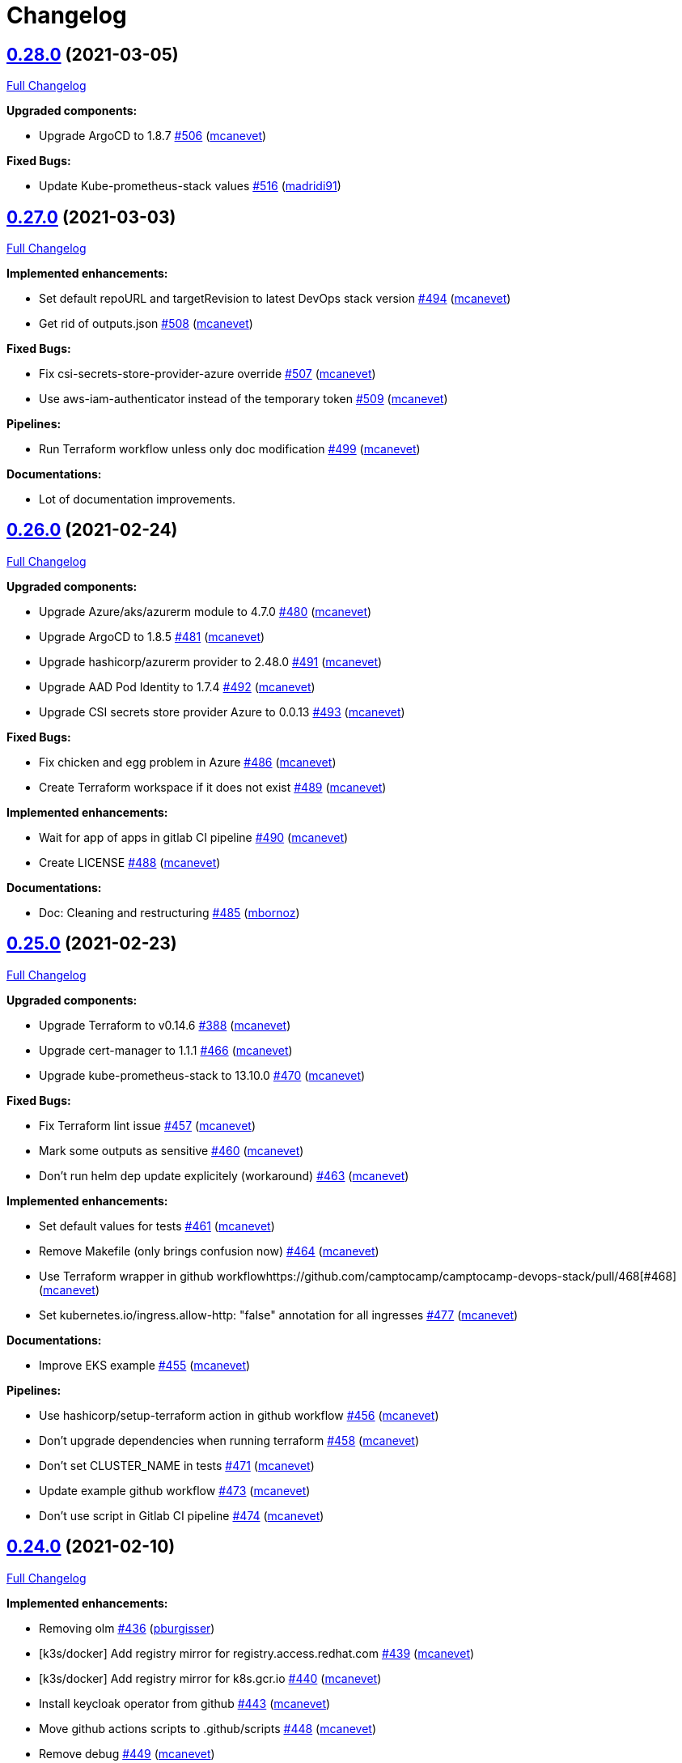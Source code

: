 = Changelog

== https://github.com/camptocamp/camptocamp-devops-stack/tree/v0.28.0[0.28.0] (2021-03-05)

https://github.com/camptocamp/camptocamp-devops-stack/compare/v0.27.0...v0.28.0[Full Changelog]

*Upgraded components:*

* Upgrade ArgoCD to 1.8.7 https://github.com/camptocamp/camptocamp-devops-stack/pull/506[#506] (https://github.com/mcanevet[mcanevet])

*Fixed Bugs:*

* Update Kube-prometheus-stack values https://github.com/camptocamp/camptocamp-devops-stack/pull/516[#516] (https://github.com/madridi91[madridi91])

== https://github.com/camptocamp/camptocamp-devops-stack/tree/v0.27.0[0.27.0] (2021-03-03)

https://github.com/camptocamp/camptocamp-devops-stack/compare/v0.26.0...v0.27.0[Full Changelog]

*Implemented enhancements:*

* Set default repoURL and targetRevision to latest DevOps stack version https://github.com/camptocamp/camptocamp-devops-stack/pull/494[#494] (https://github.com/mcanevet[mcanevet])
* Get rid of outputs.json https://github.com/camptocamp/camptocamp-devops-stack/pull/508[#508] (https://github.com/mcanevet[mcanevet])

*Fixed Bugs:*

* Fix csi-secrets-store-provider-azure override https://github.com/camptocamp/camptocamp-devops-stack/pull/507[#507] (https://github.com/mcanevet[mcanevet])
* Use aws-iam-authenticator instead of the temporary token https://github.com/camptocamp/camptocamp-devops-stack/pull/509[#509] (https://github.com/mcanevet[mcanevet])

*Pipelines:*

* Run Terraform workflow unless only doc modification https://github.com/camptocamp/camptocamp-devops-stack/pull/499[#499] (https://github.com/mcanevet[mcanevet])

*Documentations:*

* Lot of documentation improvements.

== https://github.com/camptocamp/camptocamp-devops-stack/tree/v0.26.0[0.26.0] (2021-02-24)

https://github.com/camptocamp/camptocamp-devops-stack/compare/v0.25.0...v0.26.0[Full Changelog]

*Upgraded components:*

* Upgrade Azure/aks/azurerm module to 4.7.0 https://github.com/camptocamp/camptocamp-devops-stack/pull/480[#480] (https://github.com/mcanevet[mcanevet])
* Upgrade ArgoCD to 1.8.5 https://github.com/camptocamp/camptocamp-devops-stack/pull/481[#481] (https://github.com/mcanevet[mcanevet])
* Upgrade hashicorp/azurerm provider to 2.48.0 https://github.com/camptocamp/camptocamp-devops-stack/pull/491[#491] (https://github.com/mcanevet[mcanevet])
* Upgrade AAD Pod Identity to 1.7.4 https://github.com/camptocamp/camptocamp-devops-stack/pull/492[#492] (https://github.com/mcanevet[mcanevet])
* Upgrade CSI secrets store provider Azure to 0.0.13 https://github.com/camptocamp/camptocamp-devops-stack/pull/493[#493] (https://github.com/mcanevet[mcanevet])

*Fixed Bugs:*

* Fix chicken and egg problem in Azure https://github.com/camptocamp/camptocamp-devops-stack/pull/486[#486] (https://github.com/mcanevet[mcanevet])
* Create Terraform workspace if it does not exist https://github.com/camptocamp/camptocamp-devops-stack/pull/489[#489] (https://github.com/mcanevet[mcanevet])

*Implemented enhancements:*

* Wait for app of apps in gitlab CI pipeline https://github.com/camptocamp/camptocamp-devops-stack/pull/490[#490] (https://github.com/mcanevet[mcanevet])
* Create LICENSE https://github.com/camptocamp/camptocamp-devops-stack/pull/488[#488] (https://github.com/mcanevet[mcanevet])

*Documentations:*

* Doc: Cleaning and restructuring https://github.com/camptocamp/camptocamp-devops-stack/pull/485[#485] (https://github.com/mbornoz[mbornoz])

== https://github.com/camptocamp/camptocamp-devops-stack/tree/v0.25.0[0.25.0] (2021-02-23)

https://github.com/camptocamp/camptocamp-devops-stack/compare/v0.24.0...v0.25.0[Full Changelog]

*Upgraded components:*

* Upgrade Terraform to v0.14.6 https://github.com/camptocamp/camptocamp-devops-stack/pull/388[#388] (https://github.com/mcanevet[mcanevet])
* Upgrade cert-manager to 1.1.1 https://github.com/camptocamp/camptocamp-devops-stack/pull/466[#466] (https://github.com/mcanevet[mcanevet])
* Upgrade kube-prometheus-stack to 13.10.0 https://github.com/camptocamp/camptocamp-devops-stack/pull/470[#470] (https://github.com/mcanevet[mcanevet])

*Fixed Bugs:*

* Fix Terraform lint issue https://github.com/camptocamp/camptocamp-devops-stack/pull/457[#457] (https://github.com/mcanevet[mcanevet])
* Mark some outputs as sensitive https://github.com/camptocamp/camptocamp-devops-stack/pull/460[#460] (https://github.com/mcanevet[mcanevet])
* Don't run helm dep update explicitely (workaround) https://github.com/camptocamp/camptocamp-devops-stack/pull/463[#463] (https://github.com/mcanevet[mcanevet])

*Implemented enhancements:*

* Set default values for tests https://github.com/camptocamp/camptocamp-devops-stack/pull/461[#461] (https://github.com/mcanevet[mcanevet])
* Remove Makefile (only brings confusion now) https://github.com/camptocamp/camptocamp-devops-stack/pull/464[#464] (https://github.com/mcanevet[mcanevet])
* Use Terraform wrapper in github workflowhttps://github.com/camptocamp/camptocamp-devops-stack/pull/468[#468] (https://github.com/mcanevet[mcanevet])
* Set kubernetes.io/ingress.allow-http: "false" annotation for all ingresses https://github.com/camptocamp/camptocamp-devops-stack/pull/477[#477] (https://github.com/mcanevet[mcanevet])

*Documentations:*

* Improve EKS example https://github.com/camptocamp/camptocamp-devops-stack/pull/455[#455] (https://github.com/mcanevet[mcanevet])

*Pipelines:*

* Use hashicorp/setup-terraform action in github workflow https://github.com/camptocamp/camptocamp-devops-stack/pull/456[#456] (https://github.com/mcanevet[mcanevet])
* Don't upgrade dependencies when running terraform https://github.com/camptocamp/camptocamp-devops-stack/pull/458[#458] (https://github.com/mcanevet[mcanevet])
* Don't set CLUSTER_NAME in tests https://github.com/camptocamp/camptocamp-devops-stack/pull/471[#471] (https://github.com/mcanevet[mcanevet])
* Update example github workflow https://github.com/camptocamp/camptocamp-devops-stack/pull/473[#473] (https://github.com/mcanevet[mcanevet])
* Don't use script in Gitlab CI pipeline https://github.com/camptocamp/camptocamp-devops-stack/pull/474[#474] (https://github.com/mcanevet[mcanevet])

== https://github.com/camptocamp/camptocamp-devops-stack/tree/v0.24.0[0.24.0] (2021-02-10)

https://github.com/camptocamp/camptocamp-devops-stack/compare/v0.23.0...v0.24.0[Full Changelog]

*Implemented enhancements:*

* Removing olm https://github.com/camptocamp/camptocamp-devops-stack/pull/436[#436] (https://github.com/pburgisser[pburgisser])
* [k3s/docker] Add registry mirror for registry.access.redhat.com https://github.com/camptocamp/camptocamp-devops-stack/pull/439[#439] (https://github.com/mcanevet[mcanevet])
* [k3s/docker] Add registry mirror for k8s.gcr.io https://github.com/camptocamp/camptocamp-devops-stack/pull/440[#440] (https://github.com/mcanevet[mcanevet])
* Install keycloak operator from github https://github.com/camptocamp/camptocamp-devops-stack/pull/443[#443] (https://github.com/mcanevet[mcanevet])
* Move github actions scripts to .github/scripts https://github.com/camptocamp/camptocamp-devops-stack/pull/448[#448] (https://github.com/mcanevet[mcanevet])
* Remove debug https://github.com/camptocamp/camptocamp-devops-stack/pull/449[#449] (https://github.com/mcanevet[mcanevet])
* Move jq and helm installation in provision.sh https://github.com/camptocamp/camptocamp-devops-stack/pull/450[#450] (https://github.com/mcanevet[mcanevet])
* Allow to override TF_ROOT https://github.com/camptocamp/camptocamp-devops-stack/pull/451[#451] (https://github.com/mcanevet[mcanevet])
* Simplify CI by using TF_ROOT https://github.com/camptocamp/camptocamp-devops-stack/pull/452[#452] (https://github.com/mcanevet[mcanevet])
* Refactor CI scripts https://github.com/camptocamp/camptocamp-devops-stack/pull/453[#453] (https://github.com/mcanevet[mcanevet])
* Install jq only if needed in script/plan.sh https://github.com/camptocamp/camptocamp-devops-stack/pull/454[#454] (https://github.com/mcanevet[mcanevet])

*Upgraded components:*

* Upgrade Kubernetes provider to v2.0.2 https://github.com/camptocamp/camptocamp-devops-stack/pull/437[#437] (https://github.com/mcanevet[mcanevet])
* Upgrade oauth2-proxy to 7.0.0 https://github.com/camptocamp/camptocamp-devops-stack/pull/441[#441] (https://github.com/mcanevet[mcanevet])
* Upgrade kube-prometheus-stack to v13.5.0 https://github.com/camptocamp/camptocamp-devops-stack/pull/438[#438] (https://github.com/mcanevet[mcanevet])
* Deploy new version of ArgOCD's Grafana dashboard https://github.com/camptocamp/camptocamp-devops-stack/pull/444[#444] (https://github.com/mcanevet[mcanevet])
* Upgrade Terraform to 0.13.6 https://github.com/camptocamp/camptocamp-devops-stack/pull/445[#445] (https://github.com/mcanevet[mcanevet])
* Upgrade ArgoCD to 1.7.12 https://github.com/camptocamp/camptocamp-devops-stack/pull/446[#446] (https://github.com/mcanevet[mcanevet])

== https://github.com/camptocamp/camptocamp-devops-stack/tree/v0.23.0[0.23.0] (2021-02-03)

https://github.com/camptocamp/camptocamp-devops-stack/compare/v0.22.0...v0.23.0[Full Changelog]

*Implemented enhancements:*

* Moving away from olm https://github.com/camptocamp/camptocamp-devops-stack/pull/431[#431] (https://github.com/pburgisser[pburgisser])
* Add output for prometheus identity https://github.com/camptocamp/camptocamp-devops-stack/pull/435[#435] (https://github.com/mcanevet[mcanevet])

== https://github.com/camptocamp/camptocamp-devops-stack/tree/v0.22.0[0.22.0] (2021-02-03)

https://github.com/camptocamp/camptocamp-devops-stack/compare/v0.21.1...v0.22.0[Full Changelog]

*Implemented enhancements:*

* Integration of thanos together with minio S3 buckets https://github.com/camptocamp/camptocamp-devops-stack/pull/430[#430] (https://github.com/pburgisser[pburgisser])
* Add aadpodidentity to Prometheus https://github.com/camptocamp/camptocamp-devops-stack/pull/432[#432] (https://github.com/mcanevet[mcanevet])
* Allow to create SecretProviderClass for Prometheus https://github.com/camptocamp/camptocamp-devops-stack/pull/433[#433] (https://github.com/mcanevet[mcanevet])

*Upgraded components:*

* Upgrade ArgoCD helm chart https://github.com/camptocamp/camptocamp-devops-stack/pull/429[#429] (https://github.com/mcanevet[mcanevet])

*Fixed Bugs*

* [k3s-docker] don't use insecure connection in helm provider https://github.com/camptocamp/camptocamp-devops-stack/pull/426[#426] (https://github.com/mcanevet[mcanevet])
* Fix wait for app of apps script https://github.com/camptocamp/camptocamp-devops-stack/pull/428[#428] (https://github.com/mcanevet[mcanevet])

== https://github.com/camptocamp/camptocamp-devops-stack/tree/v0.21.1[0.21.1] (2021-01-27)

https://github.com/camptocamp/camptocamp-devops-stack/compare/v0.21.0...v0.21.1[Full Changelog]

*Fixed bugs:*

* AKS : Add missing providers pining https://github.com/camptocamp/camptocamp-devops-stack/pull/425[#425] (https://github.com/mcanevet[mcanevet])

== https://github.com/camptocamp/camptocamp-devops-stack/tree/v0.21.0[0.21.0] (2021-01-27)

https://github.com/camptocamp/camptocamp-devops-stack/compare/v0.20.0...v0.21.0[Full Changelog]

*Breaking Changes:*

* Rename k3os/libvirt to k3s/libvirt https://github.com/camptocamp/camptocamp-devops-stack/pull/404[#404] (https://github.com/mcanevet[mcanevet])
* Factorize Terraform code per distrib variant https://github.com/camptocamp/camptocamp-devops-stack/pull/405[#405] (https://github.com/mcanevet[mcanevet])

*Implemented enhancements:*

* Factorize more code https://github.com/camptocamp/camptocamp-devops-stack/pull/406[#406] (https://github.com/mcanevet[mcanevet])
* Adding redirect to ssl target https://github.com/camptocamp/camptocamp-devops-stack/pull/415[#415] (https://github.com/pburgisser[pburgisser])
* Expose kubernetes version for AKS https://github.com/camptocamp/camptocamp-devops-stack/pull/422[#422] (https://github.com/mcanevet[mcanevet])
* Expose cluster version for EKS https://github.com/camptocamp/camptocamp-devops-stack/pull/423[#423] (https://github.com/mcanevet[mcanevet])

*Upgraded components:*

* Upgrade camptocamp/k3s/docker module to 0.7.1 https://github.com/camptocamp/camptocamp-devops-stack/pull/416[#416] (https://github.com/mcanevet[mcanevet])
* Upgrade docker provider to 2.11.0 https://github.com/camptocamp/camptocamp-devops-stack/pull/417[#417] (https://github.com/mcanevet[mcanevet])
* Rollback ArgoCD to 1.7.11 https://github.com/camptocamp/camptocamp-devops-stack/pull/418[#418] (https://github.com/mcanevet[mcanevet])
* Upgrade Loki to 2.1.0 https://github.com/camptocamp/camptocamp-devops-stack/pull/419[#419] (https://github.com/mcanevet[mcanevet])
* Upgrade k3s to v1.18.15-k3s1 https://github.com/camptocamp/camptocamp-devops-stack/pull/420[#420] (https://github.com/mcanevet[mcanevet])
* Upgrade helm provider to 2.0.2 https://github.com/camptocamp/camptocamp-devops-stack/pull/421[#421] (https://github.com/mcanevet[mcanevet])
* Set default version for AKS to 1.18.14 https://github.com/camptocamp/camptocamp-devops-stack/pull/424[#424] (https://github.com/mcanevet[mcanevet])

*Fixed bugs:*

* Change git repo URL to ssh https://github.com/camptocamp/camptocamp-devops-stack/pull/408[#408] (https://github.com/saimonn[saimonn])
* K3s-libvirt : Extending default memory to 8Gb for better stability https://github.com/camptocamp/camptocamp-devops-stack/pull/410[#410] (https://github.com/pburgisser[pburgisser])
* k3s-libvirt : Show repo when cloning with https https://github.com/camptocamp/camptocamp-devops-stack/pull/412[#412] (https://github.com/chornberger-c2c[chornberger-c2c])
* k3s-docker : Show repo when cloning with https https://github.com/camptocamp/camptocamp-devops-stack/pull/413[#413] (https://github.com/chornberger-c2c[chornberger-c2c])

*Documentation:*

* Describe access to kube api for eks https://github.com/camptocamp/camptocamp-devops-stack/pull/409[#409] (https://github.com/cryptobioz[cryptobioz])
* Refactor documentation and add information about how to test the DevOps Stack https://github.com/camptocamp/camptocamp-devops-stack/pull/411[#411] (https://github.com/dabelenda[dabelenda])

== https://github.com/camptocamp/camptocamp-devops-stack/tree/v0.20.0[0.20.0] (2020-12-22)

https://github.com/camptocamp/camptocamp-devops-stack/compare/v0.19.0...v0.20.0[Full Changelog]

*Upgraded components:*

* Upgrade terraform helm provider to v2.0.1 https://github.com/camptocamp/camptocamp-devops-stack/pull/401[#401] (https://github.com/mcanevet[mcanevet])
* Use released version of Azure AKS module (4.5.0) https://github.com/camptocamp/camptocamp-devops-stack/pull/403[#403] (https://github.com/mcanevet[mcanevet])

*Fixed bugs:*

* Prune app of apps only when syncPolicy is set https://github.com/camptocamp/camptocamp-devops-stack/pull/402[#402] (https://github.com/mcanevet[mcanevet])

== https://github.com/camptocamp/camptocamp-devops-stack/tree/v0.19.0[0.19.0] (2020-12-17)

https://github.com/camptocamp/camptocamp-devops-stack/compare/v0.18.0...v0.19.0[Full Changelog]

*Implemented enhancements:*

* Enable automatic pruning of resources https://github.com/camptocamp/camptocamp-devops-stack/pull/400[#400] (https://github.com/mcanevet[mcanevet])

*Upgraded components:*

* Upgrade dependencies for eks-aws https://github.com/camptocamp/camptocamp-devops-stack/pull/397[#397] (https://github.com/mcanevet[mcanevet])
* Upgrade AAD Pod Identity to 1.7.1 https://github.com/camptocamp/camptocamp-devops-stack/pull/399[#399] (https://github.com/mcanevet[mcanevet])

*Fixed bugs:*

* Don't set provider version in generic module https://github.com/camptocamp/camptocamp-devops-stack/pull/396[#396] (https://github.com/mcanevet[mcanevet])

== https://github.com/camptocamp/camptocamp-devops-stack/tree/v0.18.0[0.18.0] (2020-12-15)

https://github.com/camptocamp/camptocamp-devops-stack/compare/v0.17.0...v0.18.0[Full Changelog]

*Implemented enhancements:*

* Instantiate the app of apps inside the argocd-helm module https://github.com/camptocamp/camptocamp-devops-stack/pull/377[#377] (https://github.com/raphink[raphink])
* Check Terraform syntaxe on Pull Requests https://github.com/camptocamp/camptocamp-devops-stack/pull/379[#379] (https://github.com/mcanevet[mcanevet])
* Allow to set app domains https://github.com/camptocamp/camptocamp-devops-stack/pull/375[#375] (https://github.com/raphink[raphink])
* Hardcode AKS version to 1.18.10 https://github.com/camptocamp/camptocamp-devops-stack/pull/392[#392] (https://github.com/mcanevet[mcanevet])

*Upgraded components:*

* Upgrade k3s to v1.18.13 https://github.com/camptocamp/camptocamp-devops-stack/pull/393[#393] (https://github.com/mcanevet[mcanevet])
* Upgrade ArgoCD to v1.8.1 https://github.com/camptocamp/camptocamp-devops-stack/pull/387[#387] (https://github.com/mcanevet[mcanevet])
* Upgrade csi-secrets-store-provider-azure chart to 0.0.15 https://github.com/camptocamp/camptocamp-devops-stack/pull/395[#395] (https://github.com/mcanevet[mcanevet])

*Fixed bugs:*

* Increase argocd helm release timeout https://github.com/camptocamp/camptocamp-devops-stack/pull/381[#381] (https://github.com/mcanevet[mcanevet])

*Documentation:*

* Update new_project when releasing https://github.com/camptocamp/camptocamp-devops-stack/pull/382[#382] (https://github.com/raphink[raphink])
* Add reference > authentication https://github.com/camptocamp/camptocamp-devops-stack/pull/383[#383] (https://github.com/raphink[raphink])

== https://github.com/camptocamp/camptocamp-devops-stack/tree/v0.17.0[0.17.0] (2020-12-07)

https://github.com/camptocamp/camptocamp-devops-stack/compare/v0.16.0...v0.17.0[Full Changelog]

*Implemented enhancements:*

* Instantiate the app of apps inside the argocd-helm module https://github.com/camptocamp/camptocamp-devops-stack/pull/351[#351] (https://github.com/raphink[raphink])
* Scale traefik to 2 by default https://github.com/camptocamp/camptocamp-devops-stack/pull/369[#369] (https://github.com/mcanevet[mcanevet])
* Use Azure CNI network plugin https://github.com/camptocamp/camptocamp-devops-stack/pull/366[#366] (https://github.com/mcanevet[mcanevet])
* Upgrade camptocamp/k3s/docker to 0.6.0 https://github.com/camptocamp/camptocamp-devops-stack/pull/361[#361] (https://github.com/mcanevet[mcanevet])
* Run github workflow in container https://github.com/camptocamp/camptocamp-devops-stack/pull/352[#352] (https://github.com/mcanevet[mcanevet])
* Don't use terraform workspace select with TF_WORKSPACE env var https://github.com/camptocamp/camptocamp-devops-stack/pull/345[#345] (https://github.com/mcanevet[mcanevet])
* Cleanup tests https://github.com/camptocamp/camptocamp-devops-stack/pull/349[#349] (https://github.com/mcanevet[mcanevet])

*Upgraded applications:*

* Upgrade csi-secrets-store-provider-azure https://github.com/camptocamp/camptocamp-devops-stack/pull/367[#367] (https://github.com/mcanevet[mcanevet])
* Upgrade aad-pod-identity https://github.com/camptocamp/camptocamp-devops-stack/pull/365[#365] (https://github.com/mcanevet[mcanevet])
* Upgrade kube-prometheus-stack to v12.5.0 https://github.com/camptocamp/camptocamp-devops-stack/pull/364[#364] (https://github.com/mcanevet[mcanevet])
* Upgrade camptocamp/k3s/docker to 0.6.0 https://github.com/camptocamp/camptocamp-devops-stack/pull/361[#361] (https://github.com/mcanevet[mcanevet])
* Upgrade cert-manager to 1.1.0 https://github.com/camptocamp/camptocamp-devops-stack/pull/358[#358] (https://github.com/mcanevet[mcanevet])
* Upgrade to ArgoCD 1.7.10 https://github.com/camptocamp/camptocamp-devops-stack/pull/353[#353] (https://github.com/mcanevet[mcanevet])

*Fixed bugs:*

* Fix AzureIdentity for cert-manager https://github.com/camptocamp/camptocamp-devops-stack/pull/368[#368] (https://github.com/mcanevet[mcanevet])
* Fix pipeline https://github.com/camptocamp/camptocamp-devops-stack/pull/357[#357] (https://github.com/mcanevet[mcanevet])
* Fix some issues with github workflow https://github.com/camptocamp/camptocamp-devops-stack/pull/356[#356] (https://github.com/mcanevet[mcanevet])
* Fix github workflow https://github.com/camptocamp/camptocamp-devops-stack/pull/355[#355] (https://github.com/mcanevet[mcanevet])
* Force destroy Loki's bucket https://github.com/camptocamp/camptocamp-devops-stack/pull/374[#374] (https://github.com/mcanevet[mcanevet])


== https://github.com/camptocamp/camptocamp-devops-stack/tree/v0.16.0[0.16.0] (2020-12-04)

https://github.com/camptocamp/camptocamp-devops-stack/compare/v0.15.0...v0.16.0[Full Changelog]

*Implemented enhancements:*

* Create key and cert for CA https://github.com/camptocamp/camptocamp-devops-stack/pull/314[#314] (https://github.com/mcanevet[mcanevet])
* Merge keycloak-operator and keycloak Applications https://github.com/camptocamp/camptocamp-devops-stack/pull/316[#316] (https://github.com/mcanevet[mcanevet])
* Enable Traefik access logs https://github.com/camptocamp/camptocamp-devops-stack/pull/321[#321] (https://github.com/mcanevet[mcanevet])
* [k3os-libvirt] Adding support RAM sizing https://github.com/camptocamp/camptocamp-devops-stack/pull/328[#328] (https://github.com/pburgisser[pburgisser])
* Enable minio metrics https://github.com/camptocamp/camptocamp-devops-stack/pull/330[#330] (https://github.com/mcanevet[mcanevet])
* Enable persistence for minio https://github.com/camptocamp/camptocamp-devops-stack/pull/333[#333] (https://github.com/mcanevet[mcanevet])
* Enable minio by default for k3s/k3os https://github.com/camptocamp/camptocamp-devops-stack/pull/334[#334] (https://github.com/mcanevet[mcanevet])
* Create bucket for loki https://github.com/camptocamp/camptocamp-devops-stack/pull/335[#335] (https://github.com/mcanevet[mcanevet])
* Add support for AKS https://github.com/camptocamp/camptocamp-devops-stack/pull/337[#337] (https://github.com/mcanevet[mcanevet])
* Allow to specify more than just values in extra apps' helm https://github.com/camptocamp/camptocamp-devops-stack/pull/341[#341] (https://github.com/mcanevet[mcanevet])
* Use a secret for ArgoCD's OIDC's client secret https://github.com/camptocamp/camptocamp-devops-stack/pull/342[#342] (https://github.com/mcanevet[mcanevet])
* Add Azure DNS label annotation to Traefik's Load balancer https://github.com/camptocamp/camptocamp-devops-stack/pull/344[#344] (https://github.com/mcanevet[mcanevet])

*New applications:*

* Add metrics-server application https://github.com/camptocamp/camptocamp-devops-stack/pull/308[#308] (https://github.com/raphink[raphink])

*Upgraded applications:*

* Upgrade traefik helm chart version https://github.com/camptocamp/camptocamp-devops-stack/pull/321[#321] (https://github.com/mcanevet[mcanevet])

*Fixed bugs:*

* Add missing dependencies pining https://github.com/camptocamp/camptocamp-devops-stack/pull/327[#327] (https://github.com/mcanevet[mcanevet])
* Reduce minio memory requests https://github.com/camptocamp/camptocamp-devops-stack/pull/331[#331] (https://github.com/mcanevet[mcanevet])
* Don't declare minio values if not enabled https://github.com/camptocamp/camptocamp-devops-stack/pull/332[#332] (https://github.com/mcanevet[mcanevet])
* Use kube admin config for AKS https://github.com/camptocamp/camptocamp-devops-stack/pull/343[#343] (https://github.com/mcanevet[mcanevet])

== https://github.com/camptocamp/camptocamp-devops-stack/tree/v0.15.0[0.15.0] (2020-11-26)

https://github.com/camptocamp/camptocamp-devops-stack/compare/v0.14.2...v0.15.0[Full Changelog]

*Implemented enhancements:*

* Mutualize most configuration https://github.com/camptocamp/camptocamp-devops-stack/pull/310[#310] (https://github.com/mcanevet[mcanevet])
* Configure Applications to use Keycloak https://github.com/camptocamp/camptocamp-devops-stack/pull/312[#312] (https://github.com/mcanevet[mcanevet])

== https://github.com/camptocamp/camptocamp-devops-stack/tree/v0.14.2[0.14.2] (2020-11-26)

https://github.com/camptocamp/camptocamp-devops-stack/compare/v0.14.1...v0.14.2[Full Changelog]

*Fixed bugs:*

* Fix cognito groups https://github.com/camptocamp/camptocamp-devops-stack/pull/307[#307] (https://github.com/mcanevet[mcanevet])
* Disable ArgoCD's admin user for EKS https://github.com/camptocamp/camptocamp-devops-stack/pull/309[#309] (https://github.com/mcanevet[mcanevet])

== https://github.com/camptocamp/camptocamp-devops-stack/tree/v0.14.1[0.14.1] (2020-11-25)

https://github.com/camptocamp/camptocamp-devops-stack/compare/v0.14.0...v0.14.1[Full Changelog]

*Fixed bugs:*

* Fix IRSA for loki https://github.com/camptocamp/camptocamp-devops-stack/pull/306[#306] (https://github.com/mcanevet[mcanevet])

== https://github.com/camptocamp/camptocamp-devops-stack/tree/v0.14.0[0.14.0] (2020-11-25)

https://github.com/camptocamp/camptocamp-devops-stack/compare/v0.13.0...v0.14.0[Full Changelog]

*Implemented enhancements:*

* Use token in EKS' kubeconfig https://github.com/camptocamp/camptocamp-devops-stack/pull/298[#298] (https://github.com/mcanevet[mcanevet])
* Rename loki Application to loki-stack and deploys it in its own namespace https://github.com/camptocamp/camptocamp-devops-stack/pull/300[#300] (https://github.com/mcanevet[mcanevet])
* Explicitly use "set" directive in shell scripts https://github.com/camptocamp/camptocamp-devops-stack/pull/302[#302] (https://github.com/mcanevet[mcanevet])
* Move common app of apps values in a template https://github.com/camptocamp/camptocamp-devops-stack/pull/303[#303] (https://github.com/mcanevet[mcanevet])
* Allow to deploy additional applications https://github.com/camptocamp/camptocamp-devops-stack/pull/304[#304] (https://github.com/mcanevet[mcanevet])

== https://github.com/camptocamp/camptocamp-devops-stack/tree/v0.13.0[0.13.0] (2020-11-24)

https://github.com/camptocamp/camptocamp-devops-stack/compare/v0.12.0...v0.13.0[Full Changelog]

*Implemented enhancements:*

* Allow to override Applications' syncPolicy https://github.com/camptocamp/camptocamp-devops-stack/pull/292[#292] (https://github.com/mcanevet[mcanevet])
* Add common outputs to modules https://github.com/camptocamp/camptocamp-devops-stack/pull/293[#293] (https://github.com/mcanevet[mcanevet])
* Apply Applications object to have a more accurate diff on PR/MR https://github.com/camptocamp/camptocamp-devops-stack/pull/297[#297] (https://github.com/mcanevet[mcanevet])

*Fixed bugs:*

* Sync app-of-apps and apps values.yaml https://github.com/camptocamp/camptocamp-devops-stack/pull/291[#291] (https://github.com/mcanevet[mcanevet])
* Use planned outputs instead of outputs for dry-run https://github.com/camptocamp/camptocamp-devops-stack/pull/294[#294] (https://github.com/mcanevet[mcanevet])
* Fix target branch for dry-run in tests https://github.com/camptocamp/camptocamp-devops-stack/pull/295[#295] (https://github.com/mcanevet[mcanevet])

== https://github.com/camptocamp/camptocamp-devops-stack/tree/v0.12.0[0.12.0] (2020-11-24)

https://github.com/camptocamp/camptocamp-devops-stack/compare/v0.11.0...v0.12.0[Full Changelog]

*Implemented enhancements:*

* Rename test project from k3s-docker-demo-app to k3s-docker https://github.com/camptocamp/camptocamp-devops-stack/pull/280[#280] (https://github.com/mcanevet[mcanevet])
* Add k3os-libvirt test project https://github.com/camptocamp/camptocamp-devops-stack/pull/281[#281] (https://github.com/mcanevet[mcanevet])
* Use ubuntu-18.04 instead of ubuntu-latest for pipeline https://github.com/camptocamp/camptocamp-devops-stack/pull/282[#282] (https://github.com/mcanevet[mcanevet])
* Add strategy to github actions workflow https://github.com/camptocamp/camptocamp-devops-stack/pull/283[#283] (https://github.com/mcanevet[mcanevet])
* Use camptocamp/k3os/libvirt 0.2.4 https://github.com/camptocamp/camptocamp-devops-stack/pull/284[#284] (https://github.com/mcanevet[mcanevet])
* Deploy ArgoCD using argo-helm module https://github.com/camptocamp/camptocamp-devops-stack/pull/285[#285] (https://github.com/mcanevet[mcanevet])
* Create ArgoCD's pipeline token with Terraform https://github.com/camptocamp/camptocamp-devops-stack/pull/286[#286] (https://github.com/mcanevet[mcanevet])
* Generate JWT token in Terraform https://github.com/camptocamp/camptocamp-devops-stack/pull/287[#287] (https://github.com/mcanevet[mcanevet])
* Get ARGOCD_AUTH_TOKEN and KUBECONFIG from terraform outputs https://github.com/camptocamp/camptocamp-devops-stack/pull/288[#288] (https://github.com/mcanevet[mcanevet])
* Don't depend on jq https://github.com/camptocamp/camptocamp-devops-stack/pull/289[#289] (https://github.com/mcanevet[mcanevet])

*New applications:*

* Enable minio https://github.com/camptocamp/camptocamp-devops-stack/pull/277[#277] (https://github.com/pburgisser[pburgisser])

*Fixed bugs:*

* Fixing k3o https://github.com/camptocamp/camptocamp-devops-stack/pull/274[#274] (https://github.com/pburgisser[pburgisser])

== https://github.com/camptocamp/camptocamp-devops-stack/tree/v0.11.0[0.11.0] (2020-11-19)

https://github.com/camptocamp/camptocamp-devops-stack/compare/v0.10.1...v0.11.0[Full Changelog]

*Implemented enhancements:*

* [eks-aws] Add support for creating a private NLB https://github.com/camptocamp/camptocamp-devops-stack/pull/268[#268] (https://github.com/ckaenzig[ckaenzig])
* [pipeline] Variabilize version in gitlab-ci pipeline https://github.com/camptocamp/camptocamp-devops-stack/pull/269[#269] (https://github.com/mcanevet[mcanevet])

== https://github.com/camptocamp/camptocamp-devops-stack/tree/v0.10.1[0.10.1] (2020-11-18)

https://github.com/camptocamp/camptocamp-devops-stack/compare/v0.10.0...v0.10.1[Full Changelog]

*Fixed bugs:*

* Install jq and helm in gitlab-ci pipeline https://github.com/camptocamp/camptocamp-devops-stack/pull/266[#266] (https://github.com/mcanevet[mcanevet])

== https://github.com/camptocamp/camptocamp-devops-stack/tree/v0.10.0[0.10.0] (2020-11-18)

https://github.com/camptocamp/camptocamp-devops-stack/compare/v0.9.0...v0.10.0[Full Changelog]

*Breaking changes:*

* [eks-aws] Due to the fact that a Cognito User Pool can have only one Cognito User Pool Domain attached, we had to remove the creation of the User Pool Domain from the DevOps Stack because it is incompatible with a clue/green or a prod/qa/int/dev/lab/whatever pattern. Hence, there is a new `cognito_user_pool_domain` mandatory parameter, and the previous user pool domain will be removed.

*Implemented enhancements:*

* Use diff as differ https://github.com/camptocamp/camptocamp-devops-stack/pull/258[#258] (https://github.com/mcanevet[mcanevet])
* Apply modifications on pull requests in pipeline https://github.com/camptocamp/camptocamp-devops-stack/pull/262[#262] (https://github.com/mcanevet[mcanevet])

*Upgraded applications:*

* Upgrade kube-prometheus-stack to v12.0.1 https://github.com/camptocamp/camptocamp-devops-stack/pull/256[#256] (https://github.com/mcanevet[mcanevet])

*Documentation:*

* Document how to release a new version https://github.com/camptocamp/camptocamp-devops-stack/pull/257[#257] (https://github.com/mcanevet[mcanevet])
* Fix release documentation https://github.com/camptocamp/camptocamp-devops-stack/pull/265[#265] (https://github.com/mcanevet[mcanevet])

*Fixed bugs:*

* Fix devops-stack version in gitlab pipeline and example https://github.com/camptocamp/camptocamp-devops-stack/pull/255[#255] (https://github.com/mcanevet[mcanevet])
* Replace cognito_user_pool_domain resource with module argument https://github.com/camptocamp/camptocamp-devops-stack/pull/263[#263] (https://github.com/ckaenzig[ckaenzig])
* Fix eks-aws example https://github.com/camptocamp/camptocamp-devops-stack/pull/264[#264] (https://github.com/mcanevet[mcanevet])

== https://github.com/camptocamp/camptocamp-devops-stack/tree/v0.9.0[0.9.0] (2020-11-17)

https://github.com/camptocamp/camptocamp-devops-stack/compare/v0.8.0...v0.9.0[Full Changelog]

*Implemented enhancements:*

* Add OAuth to Grafana for EKS https://github.com/camptocamp/camptocamp-devops-stack/pull/230[#230] (https://github.com/raphink[raphink])
* Merge prometheus-operator and cluster-monitoring Applications into kube-prometheus-stack https://github.com/camptocamp/camptocamp-devops-stack/pull/237[#237] (https://github.com/mcanevet[mcanevet])
* Remove namespaces Application https://github.com/camptocamp/camptocamp-devops-stack/pull/238[#238] (https://github.com/mcanevet[mcanevet])
* Make pipeline less verbose https://github.com/camptocamp/camptocamp-devops-stack/pull/240[#240] (https://github.com/mcanevet[mcanevet])
* Update k3s/k3os modules to support local storage https://github.com/camptocamp/camptocamp-devops-stack/pull/245[#245] (https://github.com/mcanevet[mcanevet])

*Upgraded applications:*

* Upgrade kube-prometheus-stack https://github.com/camptocamp/camptocamp-devops-stack/pull/229[#229] (https://github.com/mcanevet[mcanevet])
* Upgrade argocd chart to 2.9.5 https://github.com/camptocamp/camptocamp-devops-stack/pull/233[#233] (https://github.com/mcanevet[mcanevet])
* Upgrade cert-manager to 1.0.4 https://github.com/camptocamp/camptocamp-devops-stack/pull/239[#239] (https://github.com/mcanevet[mcanevet])
* Upgrade Traefik chart to 9.10.1 https://github.com/camptocamp/camptocamp-devops-stack/pull/241[#241] (https://github.com/mcanevet[mcanevet])
* Upgrade k3s to v1.18.12-k3s1 https://github.com/camptocamp/camptocamp-devops-stack/pull/246[#246] (https://github.com/mcanevet[mcanevet])

*New applications:*

* Deploy OLM https://github.com/camptocamp/camptocamp-devops-stack/pull/243[#243] (https://github.com/mcanevet[mcanevet])
* Deploy Keycloak Operator https://github.com/camptocamp/camptocamp-devops-stack/pull/247[#247] (https://github.com/mcanevet[mcanevet])
* Deploy Keycloak https://github.com/camptocamp/camptocamp-devops-stack/pull/250[#250] (https://github.com/mcanevet[mcanevet])

*Fixed bugs:*

* Enable ArgoCD metrics everywhere https://github.com/camptocamp/camptocamp-devops-stack/pull/231[#231] (https://github.com/mcanevet[mcanevet])
* Manage app of apps with itself https://github.com/camptocamp/camptocamp-devops-stack/pull/232[#232] (https://github.com/mcanevet[mcanevet])
* Fix bootstrap https://github.com/camptocamp/camptocamp-devops-stack/pull/235[#235] (https://github.com/mcanevet[mcanevet])
* Fix bootstrap https://github.com/camptocamp/camptocamp-devops-stack/pull/236[#236] (https://github.com/mcanevet[mcanevet])
* Use a dedicated secret for ingress tls certs https://github.com/camptocamp/camptocamp-devops-stack/pull/242[#242] (https://github.com/raphink[raphink])
* Update prometheus datasource to use kube-prometheus-stack svc https://github.com/camptocamp/camptocamp-devops-stack/pull/244[#244] (https://github.com/raphink[raphink])

== https://github.com/camptocamp/camptocamp-devops-stack/tree/v0.8.0[0.8.0] (2020-11-12)

https://github.com/camptocamp/camptocamp-devops-stack/compare/v0.7.0...v0.8.0[Full Changelog]

*Implemented enhancements:*

* Add pipeline for Gitlab CI https://github.com/camptocamp/camptocamp-devops-stack/pull/203[#203] (https://github.com/mcanevet[mcanevet])
* Add Gitlab CI pipeline in examples https://github.com/camptocamp/camptocamp-devops-stack/pull/204[#204] (https://github.com/mcanevet[mcanevet])
* Allow to manipulate kubeconfig https://github.com/camptocamp/camptocamp-devops-stack/pull/205[#205] (https://github.com/raphink[raphink])
* Add example for EKS https://github.com/camptocamp/camptocamp-devops-stack/pull/206[#206] (https://github.com/mcanevet[mcanevet])
* Use TF_WORKSPACE environment variable https://github.com/camptocamp/camptocamp-devops-stack/pull/207[#207] (https://github.com/mcanevet[mcanevet])
* Add kubeconfig output to every modules https://github.com/camptocamp/camptocamp-devops-stack/pull/208[#208] (https://github.com/mcanevet[mcanevet])
* Add ArgoCD app diff in the pipeline https://github.com/camptocamp/camptocamp-devops-stack/pull/215[#215] https://github.com/camptocamp/camptocamp-devops-stack/pull/216[#216] (https://github.com/mcanevet[mcanevet])

*Upgraded applications:*

* Upgrade Loki to 2.0.2 https://github.com/camptocamp/camptocamp-devops-stack/pull/224[#224] (https://github.com/mcanevet[mcanevet])

*New applications:*

* Add efs-provisioner to eks-aws module https://github.com/camptocamp/camptocamp-devops-stack/pull/222[#222] (https://github.com/raphink[raphink])

*Fixed bugs:*

* Fix cert-manager deployment https://github.com/camptocamp/camptocamp-devops-stack/pull/209[#209] (https://github.com/mcanevet[mcanevet])
* Rename prometheus port and add web port again https://github.com/camptocamp/camptocamp-devops-stack/pull/210[#210] (https://github.com/raphink[raphink])
* Disable Vault and secrets store CSI driver for now https://github.com/camptocamp/camptocamp-devops-stack/pull/212[#212] (https://github.com/mcanevet[mcanevet])
* Fix race condition when updating kubeconfig https://github.com/camptocamp/camptocamp-devops-stack/pull/225[#225] (https://github.com/mcanevet[mcanevet])
* Don't run plan with detailed-exit-code https://github.com/camptocamp/camptocamp-devops-stack/pull/226[#226] (https://github.com/mcanevet[mcanevet])

== https://github.com/camptocamp/camptocamp-devops-stack/tree/v0.7.0[0.7.0] (2020-11-05)

https://github.com/camptocamp/camptocamp-devops-stack/compare/v0.6.0...v0.7.0[Full Changelog]

*Implemented enhancements:*

* Add provision.sh and destroy.sh scripts https://github.com/camptocamp/camptocamp-devops-stack/pull/170[#170] (https://github.com/mcanevet[mcanevet])
* Remove dependency on Docker https://github.com/camptocamp/camptocamp-devops-stack/pull/174[#174] (https://github.com/mcanevet[mcanevet])
* Add support for libvirt https://github.com/camptocamp/camptocamp-devops-stack/pull/175[#175] (https://github.com/mcanevet[mcanevet])
* Add example for libvirt https://github.com/camptocamp/camptocamp-devops-stack/pull/176[#176] (https://github.com/mcanevet[mcanevet])
* Improve GitHub actions workflow https://github.com/camptocamp/camptocamp-devops-stack/pull/182[#182] (https://github.com/mcanevet[mcanevet])
* Add support for EKS https://github.com/camptocamp/camptocamp-devops-stack/pull/184[#184] (https://github.com/mcanevet[mcanevet])
* Move distro specific configuration to distro's values.yaml https://github.com/camptocamp/camptocamp-devops-stack/pull/187[#187] (https://github.com/mcanevet[mcanevet])
* Allow to override app of apps parameters https://github.com/camptocamp/camptocamp-devops-stack/pull/190[#190] (https://github.com/mcanevet[mcanevet])
* Create tests and use it for CI instead of examples https://github.com/camptocamp/camptocamp-devops-stack/pull/199[#199] (https://github.com/mcanevet[mcanevet])

*Upgraded applications:*

* Use k3s v1.18 https://github.com/camptocamp/camptocamp-devops-stack/pull/189[#189] (https://github.com/mcanevet[mcanevet])

*Fixed bugs:*

* Don't validate certificate when using helm provider https://github.com/camptocamp/camptocamp-devops-stack/pull/171[#171] (https://github.com/mcanevet[mcanevet])
* Fix .gitignore https://github.com/camptocamp/camptocamp-devops-stack/pull/172[#172] (https://github.com/mcanevet[mcanevet])
* Fix scripts https://github.com/camptocamp/camptocamp-devops-stack/pull/173[#173] (https://github.com/mcanevet[mcanevet])
* Don't manage app of apps with itself https://github.com/camptocamp/camptocamp-devops-stack/pull/179[#179] (https://github.com/mcanevet[mcanevet])
* Fix Terraform workspace create https://github.com/camptocamp/camptocamp-devops-stack/pull/180[#180] (https://github.com/mcanevet[mcanevet])
* Correct deprecation warning during Antora build https://github.com/camptocamp/camptocamp-devops-stack/pull/185[#185] (https://github.com/acampergue-camptocamp[acampergue-camptocamp])
* Fix Cognito zone https://github.com/camptocamp/camptocamp-devops-stack/pull/191[#191] (https://github.com/mcanevet[mcanevet])
* Configure helm provider to not load config file https://github.com/camptocamp/camptocamp-devops-stack/pull/194[#194] (https://github.com/mcanevet[mcanevet])
* Use prod letsencrypt issuer https://github.com/camptocamp/camptocamp-devops-stack/pull/197[#197] (https://github.com/raphink[raphink])
* Don't use kubernetes-alpha provider https://github.com/camptocamp/camptocamp-devops-stack/pull/198[#198] (https://github.com/mcanevet[mcanevet])

== https://github.com/camptocamp/camptocamp-devops-stack/tree/v0.6.0[0.6.0] (2020-10-28)

https://github.com/camptocamp/camptocamp-devops-stack/compare/v0.5.0...v0.6.0[Full Changelog]

*Implemented enhancements:*

* Allow to instantiate the DevOps Stack (https://github.com/mcanevet[mcanevet])

== https://github.com/camptocamp/camptocamp-devops-stack/tree/v0.5.0[0.5.0] (2020-10-20)

https://github.com/camptocamp/camptocamp-devops-stack/compare/v0.4.0...v0.5.0[Full Changelog]

*Implemented enhancements:*

* Allow to disable every application https://github.com/camptocamp/camptocamp-devops-stack/pull/123[#123] (https://github.com/mcanevet[mcanevet])
* Pin docker provider version https://github.com/camptocamp/camptocamp-devops-stack/pull/125[#125] (https://github.com/mcanevet[mcanevet])
* Fetch kubeconfig from regular path https://github.com/camptocamp/camptocamp-devops-stack/pull/127[#127] (https://github.com/mcanevet[mcanevet])
* Always use current working dir in docker containers https://github.com/camptocamp/camptocamp-devops-stack/pull/130[#130] (https://github.com/mcanevet[mcanevet])
* Use absolute path for ARTIFACTS_DIR https://github.com/camptocamp/camptocamp-devops-stack/pull/131[#131] (https://github.com/mcanevet[mcanevet])
* Add abstraction to support for multiple distributions https://github.com/camptocamp/camptocamp-devops-stack/pull/134[#134] (https://github.com/mcanevet[mcanevet])
* Factorize Docker common args in a variable https://github.com/camptocamp/camptocamp-devops-stack/pull/136[#136] (https://github.com/mcanevet[mcanevet])
* Make get-kubeconfig distribution specific https://github.com/camptocamp/camptocamp-devops-stack/pull/141[#141] (https://github.com/mcanevet[mcanevet])
* Make get-base-domain distribution specific https://github.com/camptocamp/camptocamp-devops-stack/pull/142[#142] (https://github.com/mcanevet[mcanevet])
* Use terraform.tfstate instead of terraform.tfstate.json https://github.com/camptocamp/camptocamp-devops-stack/pull/143[#143] (https://github.com/mcanevet[mcanevet])
* Remove dependency between get-kubeconfig.sh and get-base-domain.sh https://github.com/camptocamp/camptocamp-devops-stack/pull/145[#145] (https://github.com/mcanevet[mcanevet])
* Don't use user's terraform plugin-cache dir https://github.com/camptocamp/camptocamp-devops-stack/pull/126[#126], https://github.com/camptocamp/camptocamp-devops-stack/pull/129[#129], https://github.com/camptocamp/camptocamp-devops-stack/pull/146[#146] and https://github.com/camptocamp/camptocamp-devops-stack/pull/147[#147] (https://github.com/mcanevet[mcanevet])

*Documentation:*

* Document how to write documentation in this project https://github.com/camptocamp/camptocamp-devops-stack/pull/122[#122] and https://github.com/camptocamp/camptocamp-devops-stack/pull/132[#132] (https://github.com/acampergue-camptocamp[acampergue-camptocamp]), closes https://github.com/camptocamp/camptocamp-devops-stack/issues/107[issue #107].
* Add a link to the Github repo https://github.com/camptocamp/camptocamp-devops-stack/pull/138[#138] (https://github.com/acampergue-camptocamp[acampergue-camptocamp])

*Fixed bugs:*

* Don't build and deploy the documentation on PR to master, since useless and might cause issues https://github.com/camptocamp/camptocamp-devops-stack/pull/128[#128] (https://github.com/acampergue-camptocamp[acampergue-camptocamp]), closes https://github.com/camptocamp/camptocamp-devops-stack/issues/124[issue #124]
* Always use network mode host https://github.com/camptocamp/camptocamp-devops-stack/pull/133[#133] (https://github.com/mcanevet[mcanevet])

== https://github.com/camptocamp/camptocamp-devops-stack/tree/v0.4.0[0.4.0] (2020-10-10)

https://github.com/camptocamp/camptocamp-devops-stack/compare/v0.3.0...v0.4.0[Full Changelog]

*Implemented enhancements:*

* Add randomly generated exemple https://github.com/camptocamp/camptocamp-devops-stack/pull/100[#100] (https://github.com/JGodin-C2C[JGodin-C2C])
* Use a local registry as a pull through cache https://github.com/camptocamp/camptocamp-devops-stack/pull/102[#102] (https://github.com/mcanevet[mcanevet])
* Add cache for quay.io, gcr.io and us.gcr.io registries https://github.com/camptocamp/camptocamp-devops-stack/pull/103[#103] (https://github.com/mcanevet[mcanevet])
* Update test workflow conditions https://github.com/camptocamp/camptocamp-devops-stack/pull/112[#112] (https://github.com/mcanevet[mcanevet])
* Destroy Terraform workspace for Vault on clean https://github.com/camptocamp/camptocamp-devops-stack/pull/117[#117] (https://github.com/mcanevet[mcanevet])

*Upgraded applications:*

* Upgrade Terraform to 0.13.4 https://github.com/camptocamp/camptocamp-devops-stack/pull/104[#104] (https://github.com/mcanevet[mcanevet])
* Upgrade prometheus-operator to 10.0.1 https://github.com/camptocamp/camptocamp-devops-stack/pull/113[#113] (https://github.com/mcanevet[mcanevet])
* Upgrade secrets-store-csi-driver to 0.0.16 https://github.com/camptocamp/camptocamp-devops-stack/pull/115[#115] (https://github.com/mcanevet[mcanevet])

*Fixed bugs:*

* Wait for argocd-repo-server before deploying the app of apps https://github.com/camptocamp/camptocamp-devops-stack/pull/116[#116] (https://github.com/mcanevet[mcanevet])
* Remove all pods before cleanup to release volumes mounted with rshared propagation https://github.com/camptocamp/camptocamp-devops-stack/pull/119[#119] (https://github.com/mcanevet[mcanevet])

== https://github.com/camptocamp/camptocamp-devops-stack/tree/v0.3.0[0.3.0] (2020-10-05)

https://github.com/camptocamp/camptocamp-devops-stack/compare/v0.2.0...v0.3.0[Full Changelog]


*New applications:*

* Deploy Vault https://github.com/camptocamp/camptocamp-devops-stack/pull/74[#74] (https://github.com/mcanevet[mcanevet])
* Deploy secret store csi driver https://github.com/camptocamp/camptocamp-devops-stack/pull/92[#92] (https://github.com/mcanevet[mcanevet])
* Deploy demo-app https://github.com/camptocamp/camptocamp-devops-stack/pull/93[#93] (https://github.com/mcanevet[mcanevet])

*Upgraded applications:*

* Upgrade K3s to v1.19.2 https://github.com/camptocamp/camptocamp-devops-stack/pull/54[#54] (https://github.com/mcanevet[mcanevet])
* Upgrade ArgoCD to 1.7.6 https://github.com/camptocamp/camptocamp-devops-stack/pull/71[#71] (https://github.com/mcanevet[mcanevet])
* Upgrade cert-manager to 1.0.2 https://github.com/camptocamp/camptocamp-devops-stack/pull/72[#72] (https://github.com/mcanevet[mcanevet])

*Implemented enhancements:*

* Support deploying multiple cluster in parallel https://github.com/camptocamp/camptocamp-devops-stack/pull/61[#61] (https://github.com/mcanevet[mcanevet])
* Use docker cp to get Kubernetes context https://github.com/camptocamp/camptocamp-devops-stack/pull/64[#64] (https://github.com/mcanevet[mcanevet])
* Don’t create 2 vhost per service https://github.com/camptocamp/camptocamp-devops-stack/pull/66[#66] (https://github.com/mcanevet[mcanevet])
* Use Ingress instead of IngressRoute https://github.com/camptocamp/camptocamp-devops-stack/pull/70[#70] (https://github.com/mcanevet[mcanevet])
* Allow to scale agents https://github.com/camptocamp/camptocamp-devops-stack/pull/73[#73] (https://github.com/mcanevet[mcanevet])
* Configure kubernetes auth backend for vault https://github.com/camptocamp/camptocamp-devops-stack/pull/76[#76] (https://github.com/mcanevet[mcanevet])
* Automate Vault configuration https://github.com/camptocamp/camptocamp-devops-stack/pull/81[#81] (https://github.com/mcanevet[mcanevet])
* Improve Vault configuration https://github.com/camptocamp/camptocamp-devops-stack/pull/83[#83] (https://github.com/mcanevet[mcanevet])
* Show list of pods instead of list of apps in wait loop https://github.com/camptocamp/camptocamp-devops-stack/pull/85[#85] (https://github.com/mcanevet[mcanevet])
* Use mounts instead of tmpfs and volumes https://github.com/camptocamp/camptocamp-devops-stack/pull/90[#90] (https://github.com/mcanevet[mcanevet])
* Mount /var/lib/kubelet with propagation https://github.com/camptocamp/camptocamp-devops-stack/pull/91[#91] (https://github.com/mcanevet[mcanevet])
* Inject secret in demo-app using vault-injector https://github.com/camptocamp/camptocamp-devops-stack/pull/98[#98] (https://github.com/mcanevet[mcanevet])
* Inject secret in demo-app using secrets store csi driver https://github.com/camptocamp/camptocamp-devops-stack/pull/99[#99] (https://github.com/mcanevet[mcanevet])

*Fixed bugs:*

* https://github.com/camptocamp/camptocamp-devops-stack/commit/1a1d0a02343b80e7aa81e8a746c8037c25531839[Fix Issue with some versions of Make] (https://github.com/sbrunner[sbrunner])
* Don’t delete Docker image on cleanup https://github.com/camptocamp/camptocamp-devops-stack/pull/65[#65] (https://github.com/mcanevet[mcanevet])
* Ignore Ingress status https://github.com/camptocamp/camptocamp-devops-stack/pull/69[#69] (https://github.com/mcanevet[mcanevet])
* Improve remote branch detection https://github.com/camptocamp/camptocamp-devops-stack/pull/84[#84] (https://github.com/mcanevet[mcanevet])

*Documentation:*

* Convert to asciidoc, integrate with Antora https://github.com/camptocamp/camptocamp-devops-stack/pull/63[#63] (https://github.com/acampergue-camptocamp[acampergue-camptocamp])
* Use local directory for project's reference instead of github link https://github.com/camptocamp/camptocamp-devops-stack/pull/67[#67] (https://github.com/acampergue-camptocamp[acampergue-camptocamp])
* Convert CHANGELOG from md to adoc https://github.com/camptocamp/camptocamp-devops-stack/pull/68[#68] (https://github.com/acampergue-camptocamp[acampergue-camptocamp])
* Integrate changelog page in antora doc https://github.com/camptocamp/camptocamp-devops-stack/pull/77[#77] (https://github.com/acampergue-camptocamp[acampergue-camptocamp])
* Change of structure to match https://documentation.divio.com/ recommendations https://github.com/camptocamp/camptocamp-devops-stack/pull/79[#79] (https://github.com/acampergue-camptocamp[acampergue-camptocamp])
* Use camptocamp's version of Antora-ui, add Metadata, Antora always build current branch https://github.com/camptocamp/camptocamp-devops-stack/pull/80[#80] (https://github.com/acampergue-camptocamp[acampergue-camptocamp])
* Start documenting Vault https://documentation.divio.com/ recommendations https://github.com/camptocamp/camptocamp-devops-stack/pull/87[#87] (https://github.com/mcanevet[mcanevet])
* Document how to develop https://documentation.divio.com/ recommendations https://github.com/camptocamp/camptocamp-devops-stack/pull/88[#88] (https://github.com/mcanevet[mcanevet])

== https://github.com/camptocamp/camptocamp-devops-stack/tree/v0.2.0[0.2.0] (2020-09-20)

https://github.com/camptocamp/camptocamp-devops-stack/compare/v0.1.0...v0.2.0[Full Changelog]

*Implemented enhancements:*

* Add debug target to Makefile https://github.com/camptocamp/camptocamp-devops-stack/pull/30[#30] (https://github.com/mcanevet[mcanevet])
* Fetch repo URL and cluster name from remote https://github.com/camptocamp/camptocamp-devops-stack/pull/35[#35] (https://github.com/mcanevet[mcanevet])
* Don’t set ResourceQuota on demo https://github.com/camptocamp/camptocamp-devops-stack/pull/36[#36] (https://github.com/mcanevet[mcanevet])
* Enable Prometheus metrics for Traefik https://github.com/camptocamp/camptocamp-devops-stack/pull/38[#38] (https://github.com/mcanevet[mcanevet])
* Deploy prometheus-operator and kube-prometheus-stack https://github.com/camptocamp/camptocamp-devops-stack/pull/40[#40] (https://github.com/mcanevet[mcanevet])
* Add monitoring for ArgoCD and cert-manager https://github.com/camptocamp/camptocamp-devops-stack/pull/44[#44] (https://github.com/mcanevet[mcanevet])
* [grafana] Search for dashboard and datasource in all namespaces https://github.com/camptocamp/camptocamp-devops-stack/pull/49[#49] (https://github.com/mcanevet[mcanevet])
* Deploy Loki https://github.com/camptocamp/camptocamp-devops-stack/pull/50[#50] (https://github.com/mcanevet[mcanevet])

== https://github.com/camptocamp/camptocamp-devops-stack/tree/v0.1.0[0.1.0] (2020-09-19)

*Implemented enhancements:*

* Deploy K3s using Terraform (https://github.com/mcanevet[mcanevet])
* Deploy ArgoCD using `helm template ... | kubectl apply -f-` (https://github.com/mcanevet[mcanevet])
* Deploy cert-manager using ArgoCD (https://github.com/mcanevet[mcanevet])
* Deploy Traefik using ArgoCD (https://github.com/mcanevet[mcanevet])
* Create initial github actions pipeline to prevent regressions (https://github.com/mcanevet[mcanevet])
